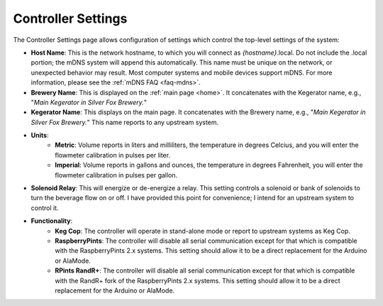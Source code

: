.. _controller:

Controller Settings
######################

.. image:: controller.png
   :scale: 50%
   :align: center
   :alt: Controller Settings

The Controller Settings page allows configuration of settings which control the top-level settings of the system:

- **Host Name**: This is the network hostname, to which you will connect as  *{hostname}*.local. Do not include the .local portion; the mDNS system will append this automatically.  This name must be unique on the network, or unexpected behavior may result.  Most computer systems and mobile devices support mDNS. For more information, please see the :ref:`mDNS FAQ <faq-mdns>`.
- **Brewery Name**: This is displayed on the :ref:`main page <home>`. It concatenates with the Kegerator name, e.g., "*Main Kegerator in Silver Fox Brewery.*"
- **Kegerator Name**: This displays on the main page. It concatenates with the Brewery name, e.g., "*Main Kegerator in Silver Fox Brewery.*" This name reports to any upstream system.
- **Units**:
   - **Metric**: Volume reports in liters and milliliters, the temperature in degrees Celcius, and you will enter the flowmeter calibration in pulses per liter.
   - **Imperial**: Volume reports in gallons and ounces, the temperature in degrees Fahrenheit, you will enter the flowmeter calibration in pulses per gallon.
- **Solenoid Relay**: This will energize or de-energize a relay. This setting controls a solenoid or bank of solenoids to turn the beverage flow on or off. I have provided this point for convenience; I intend for an upstream system to control it.
- **Functionality**:
   - **Keg Cop**: The controller will operate in stand-alone mode or report to upstream systems as Keg Cop.
   - **RaspberryPints**: The controller will disable all serial communication except for that which is compatible with the RaspberryPints 2.x systems. This setting should allow it to be a direct replacement for the Arduino or AlaMode.
   - **RPints RandR+**: The controller will disable all serial communication except for that which is compatible with the RandR+ fork of the RaspberryPints 2.x systems. This setting should allow it to be a direct replacement for the Arduino or AlaMode.
